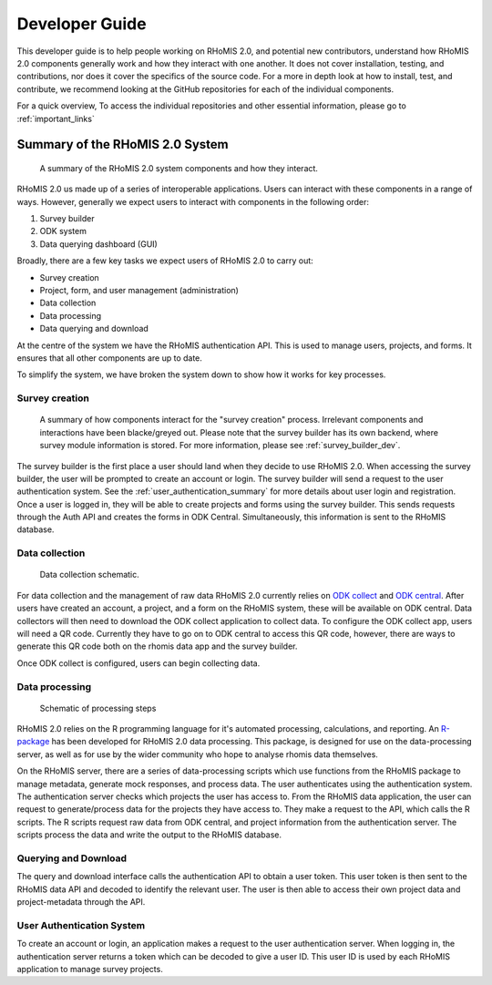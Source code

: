 .. _developer_guide:

Developer Guide
===========================================

This developer guide is to help people working on RHoMIS 2.0, and potential new contributors, understand how RHoMIS 2.0 
components generally work and how they interact with one another. It does not cover installation, testing, 
and contributions, nor does it cover the specifics of the source code. For a more in depth look at how to install, 
test, and contribute, we recommend looking at the GitHub repositories for each of the individual components. 

For a quick overview, To access the individual repositories and other essential information, please go to :ref:`important_links`

Summary of the RHoMIS 2.0 System
-------------------------------------------
.. figure:: images/system_summary.png

    A summary of the RHoMIS 2.0 system components
    and how they interact.

RHoMIS 2.0 us made up of a series of interoperable applications. 
Users can interact with these components in a range of ways. 
However, generally we expect users to interact with components in the following order:

#. Survey builder
#. ODK system
#. Data querying dashboard (GUI)

Broadly, there are a few key tasks we expect users of RHoMIS 2.0 to carry out:

* Survey creation
* Project, form, and user management (administration)
* Data collection
* Data processing
* Data querying and download

At the centre of the system we have the RHoMIS authentication API. 
This is used to manage users, projects, and forms. It ensures that all
other components are up to date. 

To simplify the system, we have broken the system down to show how it
works for key processes.


Survey creation
********************************

.. figure:: images/building_survey.png

    A summary of how components interact for the "survey creation" process.
    Irrelevant components and interactions have been blacke/greyed out.
    Please note that the survey builder has its own backend, where survey module information is stored. 
    For more information, please see :ref:`survey_builder_dev`.


The survey builder is the first place a user should land when they decide to use RHoMIS 2.0. 
When accessing the survey builder, the user will be prompted to create an account or login. The survey builder
will send a request to the user authentication system.
See the :ref:`user_authentication_summary` for more details about user login and registration. 
Once a user is logged in, they will be able to create projects and forms using the survey builder. 
This sends requests through the Auth API and creates the forms in ODK Central. Simultaneously, this 
information is sent to the RHoMIS database.

Data collection
******************************

.. figure:: ./images/collecting_data.png

    Data collection schematic.

For data collection and the management of raw data RHoMIS 2.0 currently relies on 
`ODK collect <https://docs.getodk.org/collect-intro/>`_ and `ODK central <https://docs.getodk.org/central-intro/>`_. 
After users have created an account, a project, and a form on the RHoMIS system, these will be available on ODK
central. Data collectors will then need to download the ODK collect application to collect data.
To configure the ODK collect app, users will need a QR code. Currently they have to go on to ODK central
to access this QR code, however, there are ways to generate this QR code both on the rhomis data app and the survey builder.

Once ODK collect is configured, users can begin collecting data.

Data processing
*******************************

.. figure:: images/processing_data.png

    Schematic of processing steps

RHoMIS 2.0 relies on the R programming language for it's automated processing, calculations, and reporting. 
An `R-package <https://github.com/l-gorman/rhomis-R-package>`_ has been developed for RHoMIS 2.0 data processing. 
This package, is designed for use on the data-processing server, 
as well as for use by the wider community who hope to analyse rhomis data themselves.

On the RHoMIS server, there are a series of data-processing scripts which use functions from the
RHoMIS package to manage metadata, generate mock responses, and process data. The user authenticates 
using the authentication system. The authentication server checks which projects the user has access to. 
From the RHoMIS data application, the user can request to generate/process data for the projects they have
access to. They make a request to the API, which calls the R scripts. The R scripts request raw data from ODK central, 
and project information from the authentication server. The scripts process the data and write the output
to the RHoMIS database.


Querying and Download
******************************

The query and download interface calls the authentication API to obtain a user token.
This user token is then sent to the RHoMIS data API and decoded to identify the relevant user.
The user is then able to access their own project data and project-metadata through the API.

.. image:: images/querying_data.png


.. _user_authentication_summary:

User Authentication System
*******************************

To create an account or login, an application makes a request to the user authentication server. 
When logging in, the authentication server returns a token which can be decoded to give a user ID. 
This user ID is used by each RHoMIS application to manage survey projects.